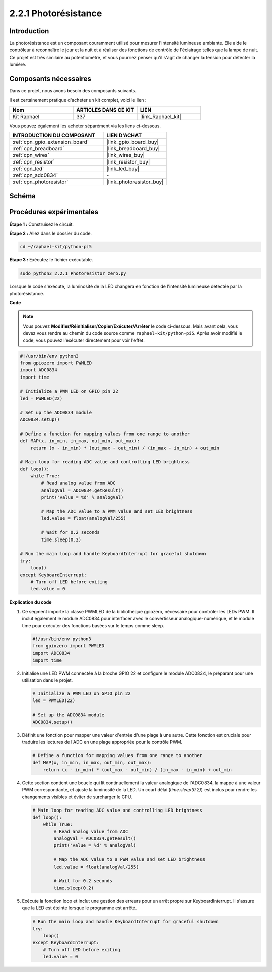  
.. _2.2.1_py_pi5:

2.2.1 Photorésistance
========================

Introduction
---------------

La photorésistance est un composant couramment utilisé pour mesurer l'intensité lumineuse 
ambiante. Elle aide le contrôleur à reconnaître le jour et la nuit et à réaliser des fonctions 
de contrôle de l'éclairage telles que la lampe de nuit. Ce projet est très similaire au 
potentiomètre, et vous pourriez penser qu'il s'agit de changer la tension pour détecter la lumière.


Composants nécessaires
------------------------

Dans ce projet, nous avons besoin des composants suivants.

.. image:: ../python_pi5/img/2.2.1_photoresistor_list.png

Il est certainement pratique d'acheter un kit complet, voici le lien :

.. list-table::
    :widths: 20 20 20
    :header-rows: 1

    *   - Nom	
        - ARTICLES DANS CE KIT
        - LIEN
    *   - Kit Raphael
        - 337
        - |link_Raphael_kit|

Vous pouvez également les acheter séparément via les liens ci-dessous.

.. list-table::
    :widths: 30 20
    :header-rows: 1

    *   - INTRODUCTION DU COMPOSANT
        - LIEN D'ACHAT

    *   - :ref:`cpn_gpio_extension_board`
        - |link_gpio_board_buy|
    *   - :ref:`cpn_breadboard`
        - |link_breadboard_buy|
    *   - :ref:`cpn_wires`
        - |link_wires_buy|
    *   - :ref:`cpn_resistor`
        - |link_resistor_buy|
    *   - :ref:`cpn_led`
        - |link_led_buy|
    *   - :ref:`cpn_adc0834`
        - \-
    *   - :ref:`cpn_photoresistor`
        - |link_photoresistor_buy|

Schéma
--------

.. image:: ../python_pi5/img/2.2.1_photoresistor_schematic_1.png


.. image:: ../python_pi5/img/2.2.1_photoresistor_schematic_2.png


Procédures expérimentales
-----------------------------

**Étape 1 :** Construisez le circuit.

.. image:: ../python_pi5/img/2.2.1_photoresistor_circuit.png

**Étape 2 :** Allez dans le dossier du code.

.. raw:: html

   <run></run>

.. code-block::

    cd ~/raphael-kit/python-pi5

**Étape 3 :** Exécutez le fichier exécutable.

.. raw:: html

   <run></run>

.. code-block::

    sudo python3 2.2.1_Photoresistor_zero.py

Lorsque le code s'exécute, la luminosité de la LED changera en fonction de l'intensité lumineuse détectée par la photorésistance.

**Code**

.. note::

    Vous pouvez **Modifier/Réinitialiser/Copier/Exécuter/Arrêter** le code ci-dessous. Mais avant cela, vous devez vous rendre au chemin du code source comme ``raphael-kit/python-pi5``. Après avoir modifié le code, vous pouvez l'exécuter directement pour voir l'effet.


.. raw:: html

    <run></run>

.. code-block:: python

   #!/usr/bin/env python3
   from gpiozero import PWMLED
   import ADC0834
   import time

   # Initialize a PWM LED on GPIO pin 22
   led = PWMLED(22)

   # Set up the ADC0834 module
   ADC0834.setup()

   # Define a function for mapping values from one range to another
   def MAP(x, in_min, in_max, out_min, out_max):
       return (x - in_min) * (out_max - out_min) / (in_max - in_min) + out_min

   # Main loop for reading ADC value and controlling LED brightness
   def loop():
       while True:
           # Read analog value from ADC
           analogVal = ADC0834.getResult()
           print('value = %d' % analogVal)

           # Map the ADC value to a PWM value and set LED brightness
           led.value = float(analogVal/255)

           # Wait for 0.2 seconds
           time.sleep(0.2)

   # Run the main loop and handle KeyboardInterrupt for graceful shutdown
   try:
       loop()
   except KeyboardInterrupt: 
       # Turn off LED before exiting
       led.value = 0


**Explication du code**

#. Ce segment importe la classe PWMLED de la bibliothèque gpiozero, nécessaire pour contrôler les LEDs PWM. Il inclut également le module ADC0834 pour interfacer avec le convertisseur analogique-numérique, et le module time pour exécuter des fonctions basées sur le temps comme sleep.

   .. code-block:: python

       #!/usr/bin/env python3
       from gpiozero import PWMLED
       import ADC0834
       import time

#. Initialise une LED PWM connectée à la broche GPIO 22 et configure le module ADC0834, le préparant pour une utilisation dans le projet.

   .. code-block:: python

       # Initialize a PWM LED on GPIO pin 22
       led = PWMLED(22)

       # Set up the ADC0834 module
       ADC0834.setup()

#. Définit une fonction pour mapper une valeur d'entrée d'une plage à une autre. Cette fonction est cruciale pour traduire les lectures de l'ADC en une plage appropriée pour le contrôle PWM.

   .. code-block:: python

       # Define a function for mapping values from one range to another
       def MAP(x, in_min, in_max, out_min, out_max):
           return (x - in_min) * (out_max - out_min) / (in_max - in_min) + out_min

#. Cette section contient une boucle qui lit continuellement la valeur analogique de l'ADC0834, la mappe à une valeur PWM correspondante, et ajuste la luminosité de la LED. Un court délai (`time.sleep(0.2)`) est inclus pour rendre les changements visibles et éviter de surcharger le CPU.

   .. code-block:: python

       # Main loop for reading ADC value and controlling LED brightness
       def loop():
           while True:
               # Read analog value from ADC
               analogVal = ADC0834.getResult()
               print('value = %d' % analogVal)

               # Map the ADC value to a PWM value and set LED brightness
               led.value = float(analogVal/255)

               # Wait for 0.2 seconds
               time.sleep(0.2)

#. Exécute la fonction loop et inclut une gestion des erreurs pour un arrêt propre sur KeyboardInterrupt. Il s'assure que la LED est éteinte lorsque le programme est arrêté.

   .. code-block:: python

       # Run the main loop and handle KeyboardInterrupt for graceful shutdown
       try:
           loop()
       except KeyboardInterrupt: 
           # Turn off LED before exiting
           led.value = 0

